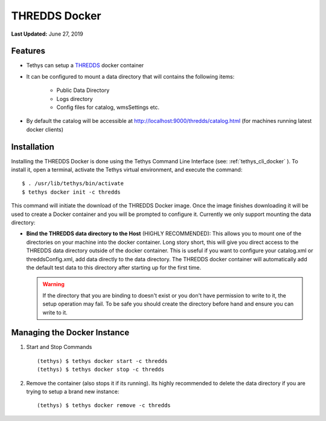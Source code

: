 ****************
THREDDS Docker
****************

**Last Updated:** June 27, 2019

Features
========

* Tethys can setup a `THREDDS <https://www.unidata.ucar.edu/software/thredds/current/tds/>`_ docker container
* It can be configured to mount a data directory that will contains the following items:

   * Public Data Directory
   * Logs directory
   * Config files for catalog, wmsSettings etc. 

* By default the catalog will be accessible at http://localhost:9000/thredds/catalog.html (for machines running latest docker clients)
  
Installation
============

Installing the THREDDS Docker is done using the Tethys Command Line Interface (see: :ref:`tethys_cli_docker` ). To install it, open a terminal, activate the Tethys virtual environment, and execute the command:

::

    $ . /usr/lib/tethys/bin/activate
    $ tethys docker init -c thredds

This command will initiate the download of the THREDDS Docker image. Once the image finishes downloading it will be used to create a Docker container and you will be prompted to configure it. Currently we only support mounting the data directory:
 
* **Bind the THREDDS data directory to the Host** (HIGHLY RECOMMENDED): This allows you to mount one of the directories on your machine into the docker container. Long story short, this will give you direct access to the THREDDS data directory outside of the docker container. This is useful if you want to configure your catalog.xml or threddsConfig.xml, add data directly to the data directory. The THREDDS docker container will automatically add the default test data to this directory after starting up for the first time.
    
  .. warning::
  
      If the directory that you are binding to doesn't exist or you don't have permission to write to it, the setup operation may fail. To be safe you should create the directory before hand and ensure you can write to it.


Managing the Docker Instance
===============================


1. Start and Stop Commands

  ::

      (tethys) $ tethys docker start -c thredds
      (tethys) $ tethys docker stop -c thredds

2. Remove the container (also stops it if its running). Its highly recommended to delete the data directory if you are trying to setup a brand new instance:

  ::

      (tethys) $ tethys docker remove -c thredds
